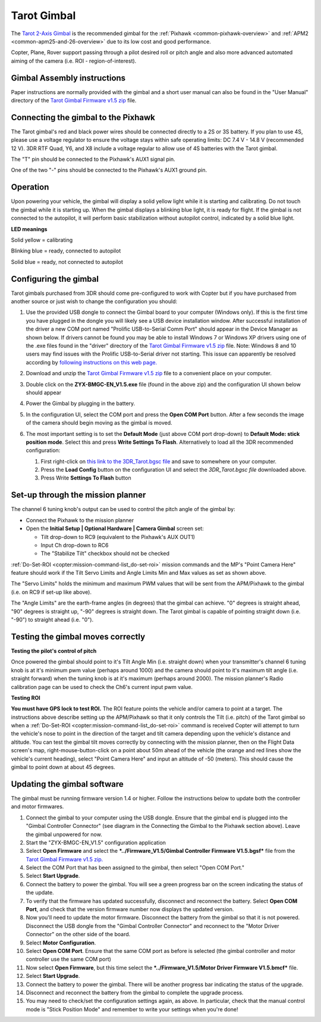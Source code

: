 .. _common-tarot-gimbal:

============
Tarot Gimbal
============

The `Tarot 2-Axis Gimbal <https://store.3dr.com/products/tarot-t-2d-brushless-gimbal-kit>`__
is the recommended gimbal for the :ref:`Pixhawk <common-pixhawk-overview>`
and :ref:`APM2 <common-apm25-and-26-overview>` due to its low cost and good
performance.

Copter, Plane, Rover support passing through a pilot desired roll or
pitch angle and also more advanced automated aiming of the camera (i.e.
ROI - region-of-interest).

.. image:: ../../../images/Tarot_OnX8.jpg
    :target: ../_images/Tarot_OnX8.jpg

Gimbal Assembly instructions
============================

Paper instructions are normally provided with the gimbal and a short
user manual can also be found in the "User Manual" directory of the
`Tarot Gimbal Firmware v1.5 zip <http://download.ardupilot.org/downloads/wiki/advanced_user_tools/ZYX-BMGC-EN_V1.5.zip>`__
file.

Connecting the gimbal to the Pixhawk
====================================

.. image:: ../../../images/Gimbal_Pixhawk_Tarot.jpg
    :target: ../_images/Gimbal_Pixhawk_Tarot.jpg

The Tarot gimbal's red and black power wires should be connected
directly to a 2S or 3S battery. If you plan to use 4S, please use a
voltage regulator to ensure the voltage stays within safe operating
limits: DC 7.4 V - 14.8 V (recommended 12 V). 3DR RTF Quad, Y6, and X8
include a voltage regular to allow use of 4S batteries with the Tarot
gimbal.

The "T" pin should be connected to the Pixhawk's AUX1 signal pin.

One of the two "-" pins should be connected to the Pixhawk's AUX1 ground
pin.

Operation
=========

Upon powering your vehicle, the gimbal will display a solid yellow light
while it is starting and calibrating. Do not touch the gimbal while it
is starting up. When the gimbal displays a blinking blue light, it is
ready for flight. If the gimbal is not connected to the autopilot, it
will perform basic stabilization without autopilot control, indicated by
a solid blue light.

**LED meanings**

Solid yellow      = calibrating

Blinking blue      = ready, connected to autopilot

Solid blue     = ready, not connected to autopilot

Configuring the gimbal
======================

Tarot gimbals purchased from 3DR should come pre-configured to work with
Copter but if you have purchased from another source or just wish to
change the configuration you should:

#. Use the provided USB dongle to connect the Gimbal board to your
   computer (Windows only).  If this is the first time you have plugged
   in the dongle you will likely see a USB device installation window. 
   After successful installation of the driver a new COM port named
   "Prolific USB-to-Serial Comm Port" should appear in the Device
   Manager as shown below.  If drivers cannot be found you may be able
   to install Windows 7 or Windows XP drivers using one of the .exe
   files found in the "driver" directory of the `Tarot Gimbal Firmware v1.5 zip <http://download.ardupilot.org/downloads/wiki/advanced_user_tools/ZYX-BMGC-EN_V1.5.zip>`__
   file.  Note: Windows 8 and 10 users may find issues with the Prolific USB-to-Serial driver not starting.  This issue can apparently be resolved according by `following instructions on this web page. <http://leftbraintinkering.blogspot.jp/2013/05/usb-to-serial-prolific-2303-device.html>`__

   |Gimbal_Tarot_DeviceManager2|
#. Download and unzip the `Tarot Gimbal Firmware v1.5 zip <http://download.ardupilot.org/downloads/wiki/advanced_user_tools/ZYX-BMGC-EN_V1.5.zip>`__
   file to a convenient place on your computer.
#. Double click on the **ZYX-BMGC-EN_V1.5.exe** file (found in the
   above zip) and the configuration UI shown below should appear

   |Tarot_Gimbal_Config|
#. Power the Gimbal by plugging in the battery.
#. In the configuration UI, select the COM port and press the **Open COM
   Port** button.  After a few seconds the image of the camera should
   begin moving as the gimbal is moved.
#. The most important setting is to set the **Default Mode** (just above
   COM port drop-down) to **Default Mode: stick position mode**.  Select
   this and press **Write Settings To Flash**.  Alternatively to load
   all the 3DR recommended configuration:

   #. First right-click on `this link to the 3DR_Tarot.bgsc file <https://raw.githubusercontent.com/diydrones/ardupilot/master/Tools/Frame_params/3DR_Tarot.bgsc>`__
      and save to somewhere on your computer.
   #. Press the **Load Config** button on the configuration UI and
      select the *3DR_Tarot.bgsc file* downloaded above.
   #. Press Write **Settings To Flash** button

Set-up through the mission planner
==================================

.. image:: ../../../images/Tarot_MP_CameraGimbal_setup.png
    :target: ../_images/Tarot_MP_CameraGimbal_setup.png

The channel 6 tuning knob's output can be used to control the pitch
angle of the gimbal by:

-  Connect the Pixhawk to the mission planner
-  Open the **Initial Setup \| Optional Hardware \| Camera Gimbal**
   screen set:

   -  Tilt drop-down to RC9 (equivalent to the Pixhawk's AUX OUT1)
   -  Input Ch drop-down to RC6
   -  The "Stabilize Tilt" checkbox should not be checked

:ref:`Do-Set-ROI <copter:mission-command-list_do-set-roi>`
mission commands and the MP's "Point Camera Here" feature should work if
the Tilt Servo Limits and Angle Limits Min and Max values as set as
shown above.

The "Servo Limits" holds the minimum and maximum PWM values that will be
sent from the APM/Pixhawk to the gimbal (i.e. on RC9 if set-up like
above).

The "Angle Limits" are the earth-frame angles (in degrees) that the
gimbal can achieve. "0" degrees is straight ahead, "90" degrees is
straight up, "-90" degrees is straight down. The Tarot gimbal is capable
of pointing straight down (i.e. "-90") to straight ahead (i.e. "0").

.. _common-tarot-gimbal_testing_the_gimbal_moves_correctly:

Testing the gimbal moves correctly
==================================

**Testing the pilot's control of pitch**

Once powered the gimbal should point to it's Tilt Angle Min (i.e.
straight down) when your transmitter's channel 6 tuning knob is at it's
minimum pwm value (perhaps around 1000) and the camera should point to
it's maximum tilt angle (i.e. straight forward) when the tuning knob is
at it's maximum (perhaps around 2000). The mission planner's Radio
calibration page can be used to check the Ch6's current input pwm value.

**Testing ROI**

**You must have GPS lock to test ROI.** The ROI feature points the
vehicle and/or camera to point at a target. The instructions above
describe setting up the APM/Pixhawk so that it only controls the Tilt
(i.e. pitch) of the Tarot gimbal so when a
:ref:`Do-Set-ROI <copter:mission-command-list_do-set-roi>`
command is received Copter will attempt to turn the vehicle's nose to
point in the direction of the target and tilt camera depending upon the
vehicle's distance and altitude. You can test the gimbal tilt moves
correctly by connecting with the mission planner, then on the Flight
Data screen's map, right-mouse-button-click on a point about 50m ahead
of the vehicle (the orange and red lines show the vehicle's current
heading), select "Point Camera Here" and input an altitude of -50
(meters). This should cause the gimbal to point down at about 45
degrees.

.. image:: ../../../images/Tarot_BenchTestROI.jpg
    :target: ../_images/Tarot_BenchTestROI.jpg

Updating the gimbal software
============================

The gimbal must be running firmware version 1.4 or higher. Follow the
instructions below to update both the controller and motor firmwares.

#. Connect the gimbal to your computer using the USB dongle. Ensure that
   the gimbal end is plugged into the "Gimbal Controller Connector" (see
   diagram in the Connecting the Gimbal to the Pixhawk section above).
   Leave the gimbal unpowered for now.
#. Start the "ZYX-BMGC-EN_V1.5" configuration application
#. Select **Open Firmware** and select the ***../Firmware_V1.5/Gimbal
   Controller Firmware V1.5.bgsf*** file from the `Tarot Gimbal Firmware v1.5 zip. <http://download.ardupilot.org/downloads/wiki/advanced_user_tools/ZYX-BMGC-EN_V1.5.zip>`__
#. Select the COM Port that has been assigned to the gimbal, then select
   "Open COM Port."
#. Select **Start Upgrade**.
#. Connect the battery to power the gimbal. You will see a green
   progress bar on the screen indicating the status of the update.
#. To verify that the firmware has updated successfully, disconnect and
   reconnect the battery. Select **Open COM Port**, and check that the
   version firmware number now displays the updated version.
#. Now you'll need to update the motor firmware. Disconnect the battery
   from the gimbal so that it is not powered. Disconnect the USB dongle
   from the "Gimbal Controller Connector" and reconnect to the "Motor
   Driver Connector" on the other side of the board.
#. Select **Motor Configuration**.
#. Select **Open COM Port**. Ensure that the same COM port as before is
   selected (the gimbal controller and motor controller use the same COM
   port)
#. Now select **Open Firmware**, but this time select the
   ***../Firmware_V1.5/Motor Driver Firmware V1.5.bmcf*** file.
#. Select **Start Upgrade**.
#. Connect the battery to power the gimbal. There will be another
   progress bar indicating the status of the upgrade.
#. Disconnect and reconnect the battery from the gimbal to complete the
   upgrade process.
#. You may need to check/set the configuration settings again, as above.
   In particular, check that the manual control mode is "Stick Position
   Mode" and remember to write your settings when you're done!

..  youtube:: A2WXguD2Ghs
    :width: 100%

.. |Tarot_Gimbal_Config| image:: ../../../images/Tarot_Gimbal_Config.png
    :target: ../_images/Tarot_Gimbal_Config.png

.. |Gimbal_Tarot_DeviceManager2| image:: ../../../images/Gimbal_Tarot_DeviceManager2.png
    :target: ../_images/Gimbal_Tarot_DeviceManager2.png

